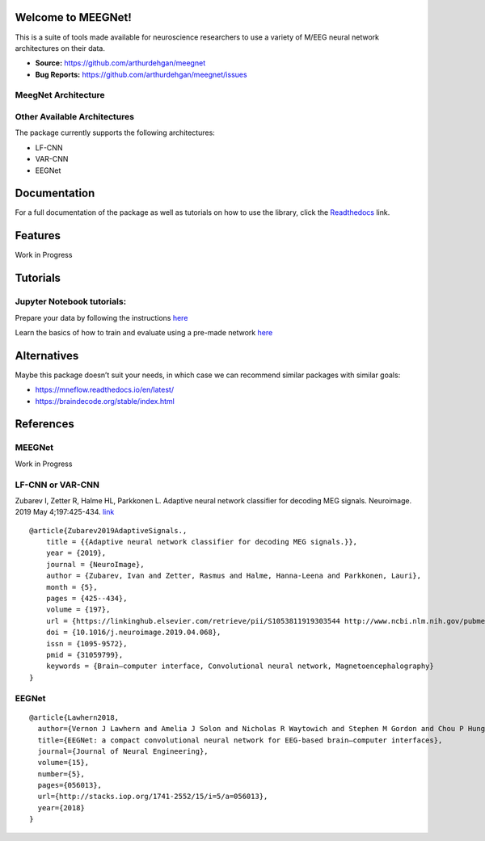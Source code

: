 Welcome to MEEGNet!
===================

.. image:: https://img.shields.io/pypi/v/meegnet.svg
   :target: https://pypi.org/project/meegnet/
   
.. image:: https://img.shields.io/pypi/pyversions/meegnet.svg
   :target: https://pypi.org/project/meegnet/

This is a suite of tools made available for neuroscience researchers to use a variety of M/EEG neural network architectures on their data.

- **Source:** https://github.com/arthurdehgan/meegnet
- **Bug Reports:** https://github.com/arthurdehgan/meegnet/issues


MeegNet Architecture
--------------------

.. image:: https://github.com/arthurdehgan/meegnet/blob/master/architecture.png

Other Available Architectures
-----------------------------

The package currently supports the following architectures: 

* LF-CNN 
* VAR-CNN 
* EEGNet 

Documentation
=============

For a full documentation of the package as well as tutorials on how to use the library, click the `Readthedocs <https://meegnet.readthedocs.io/en/latest/index.html>`_ link.

Features
========

Work in Progress

Tutorials
=========

Jupyter Notebook tutorials:
---------------------------

Prepare your data by following the instructions
`here <https://github.com/arthurdehgan/meegnet/blob/master/notebooks/Prepare%20Data%20Tutorial.ipynb>`__

Learn the basics of how to train and evaluate using a pre-made network
`here <https://github.com/arthurdehgan/meegnet/blob/master/notebooks/Meegnet%20Network%20Training%20Basic%20Tutorial.ipynb>`__

Alternatives
============

Maybe this package doesn’t suit your needs, in which case we can recommend similar packages with similar goals: 

* https://mneflow.readthedocs.io/en/latest/
* https://braindecode.org/stable/index.html

References
==========

MEEGNet
-------

Work in Progress

LF-CNN or VAR-CNN
-----------------

Zubarev I, Zetter R, Halme HL, Parkkonen L. Adaptive neural network
classifier for decoding MEG signals. Neuroimage. 2019 May 4;197:425-434.
`link <https://www.sciencedirect.com/science/article/pii/S1053811919303544?via%3Dihub>`__

::

   @article{Zubarev2019AdaptiveSignals.,
       title = {{Adaptive neural network classifier for decoding MEG signals.}},
       year = {2019},
       journal = {NeuroImage},
       author = {Zubarev, Ivan and Zetter, Rasmus and Halme, Hanna-Leena and Parkkonen, Lauri},
       month = {5},
       pages = {425--434},
       volume = {197},
       url = {https://linkinghub.elsevier.com/retrieve/pii/S1053811919303544 http://www.ncbi.nlm.nih.gov/pubmed/31059799},
       doi = {10.1016/j.neuroimage.2019.04.068},
       issn = {1095-9572},
       pmid = {31059799},
       keywords = {Brain–computer interface, Convolutional neural network, Magnetoencephalography}
   }

EEGNet
------

::

   @article{Lawhern2018,
     author={Vernon J Lawhern and Amelia J Solon and Nicholas R Waytowich and Stephen M Gordon and Chou P Hung and Brent J Lance},
     title={EEGNet: a compact convolutional neural network for EEG-based brain–computer interfaces},
     journal={Journal of Neural Engineering},
     volume={15},
     number={5},
     pages={056013},
     url={http://stacks.iop.org/1741-2552/15/i=5/a=056013},
     year={2018}
   }
